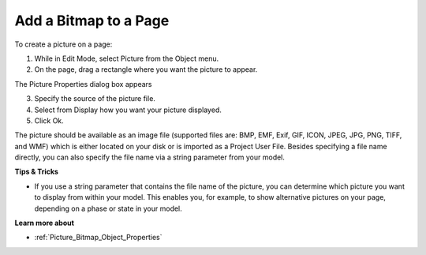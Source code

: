 

.. _Picture_Creating_a_Bitmap_Object:


Add a Bitmap to a Page
======================

To create a picture on a page:

1.	While in Edit Mode, select Picture from the Object menu.

2.	On the page, drag a rectangle where you want the picture to appear. 

The Picture Properties dialog box appears

3.	Specify the source of the picture file.

4.	Select from Display how you want your picture displayed.

5.	Click Ok.



The picture should be available as an image file (supported files are: BMP, EMF, Exif, GIF, ICON, JPEG, JPG, PNG, TIFF, and WMF) which is either located on your disk or is imported as a Project User File. Besides specifying a file name directly, you can also specify the file name via a string parameter from your model.



**Tips & Tricks** 

*	If you use a string parameter that contains the file name of the picture, you can determine which picture you want to display from within your model. This enables you, for example, to show alternative pictures on your page, depending on a phase or state in your model.




**Learn more about** 

*	:ref:`Picture_Bitmap_Object_Properties`  



